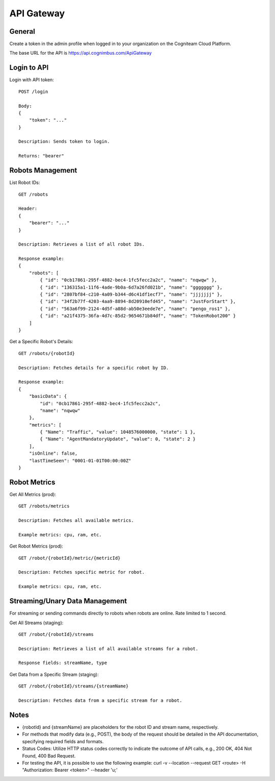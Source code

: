 .. _`Api gateway`:

API Gateway
===========================

General
-------

Create a token in the admin profile when logged in to your organization on the Cogniteam Cloud Platform.

The base URL for the API is https://api.cognimbus.com/ApiGateway

Login to API
------------

Login with API token::

    POST /login

    Body: 
    {
        "token": "..."
    }

    Description: Sends token to login.

    Returns: "bearer"

Robots Management
-----------------

List Robot IDs::

    GET /robots

    Header: 
    {
        "bearer": "..."
    }

    Description: Retrieves a list of all robot IDs.

    Response example:
    {
        "robots": [
            { "id": "0cb17861-295f-4882-bec4-1fc5fecc2a2c", "name": "nqwqw" },
            { "id": "136315a1-11f6-4ade-9b0a-6d7a26fd021b", "name": "ggggggg" },
            { "id": "2807bf84-c210-4a09-b344-d6c41df1ecf7", "name": "jjjjjjj" },
            { "id": "34f2b77f-4203-4aa9-8894-8d20910efd45", "name": "JustForStart" },
            { "id": "563a6f99-2124-4d5f-a88d-ab50e3eede7e", "name": "pengo_ros1" },
            { "id": "a21f4375-36fa-4d7c-85d2-9654671b84df", "name": "TokenRobot200" }
        ]
    }

Get a Specific Robot's Details::

    GET /robots/{robotId}

    Description: Fetches details for a specific robot by ID.

    Response example:
    {
        "basicData": {
            "id": "0cb17861-295f-4882-bec4-1fc5fecc2a2c",
            "name": "nqwqw"
        },
        "metrics": [
            { "Name": "Traffic", "value": 1048576000000, "state": 1 },
            { "Name": "AgentMandatoryUpdate", "value": 0, "state": 2 }
        ],
        "isOnline": false,
        "lastTimeSeen": "0001-01-01T00:00:00Z"
    }

Robot Metrics
-------------

Get All Metrics (prod)::

    GET /robots/metrics

    Description: Fetches all available metrics.

    Example metrics: cpu, ram, etc.

Get Robot Metrics (prod)::

    GET /robot/{robotId}/metric/{metricId}

    Description: Fetches specific metric for robot.

    Example metrics: cpu, ram, etc.

Streaming/Unary Data Management
-------------------------------

For streaming or sending commands directly to robots when robots are online. Rate limited to 1 second.

Get All Streams (staging)::

    GET /robot/{robotId}/streams

    Description: Retrieves a list of all available streams for a robot.

    Response fields: streamName, type

Get Data from a Specific Stream (staging)::

    GET /robot/{robotId}/streams/{streamName}

    Description: Fetches data from a specific stream for a robot.

Notes
-----

- {robotId} and {streamName} are placeholders for the robot ID and stream name, respectively.
- For methods that modify data (e.g., POST), the body of the request should be detailed in the API documentation, specifying required fields and formats.
- Status Codes: Utilize HTTP status codes correctly to indicate the outcome of API calls, e.g., 200 OK, 404 Not Found, 400 Bad Request.
- For testing the API, it is possible to use the following example: curl -v --location --request GET <route> -H "Authorization: Bearer <token>" --header 'u;'
